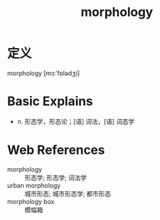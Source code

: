 #+title: morphology
#+roam_tags:英语单词

* 定义
  
morphology [mɔːˈfɒlədʒi]

* Basic Explains
- n. 形态学，形态论；[语] 词法，[语] 词态学

* Web References
- morphology :: 形态学; 形态学; 词法学
- urban morphology :: 城市形态; 城市形态学; 都市形态
- morphology box :: 模幅箱

